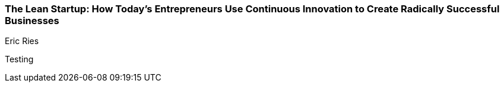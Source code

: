 === The Lean Startup: How Today's Entrepreneurs Use Continuous Innovation to Create Radically Successful Businesses
Eric Ries

:dsa: {'subjects': ['Business']}

Testing